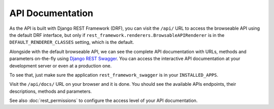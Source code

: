 API Documentation
=================

As the API is built with Django REST Framework (DRF), you can visit the ``/api/`` URL to access the browseable API using the default
DRF interface, but only if ``rest_framework.renderers.BrowsableAPIRenderer`` is in the ``DEFAULT_RENDERER_CLASSES`` setting, which is the default.

Alongside with the default browseable API, we can see the complete API documentation with URLs, methods and parameters
on-the-fly using `Django REST Swagger`_. You can access the interactive API documentation at your development
server or even at a production one.

To see that, just make sure the application ``rest_framework_swagger`` is in your ``INSTALLED_APPS``.

Visit the ``/api/docs/`` URL on your browser and it is done. You should see the available APIs endpoints, their descriptions,
methods and parameters.

See also :doc:`rest_permissions` to configure the access level of your API documentation.

.. _Django REST Swagger: https://github.com/marcgibbons/django-rest-Swagger
